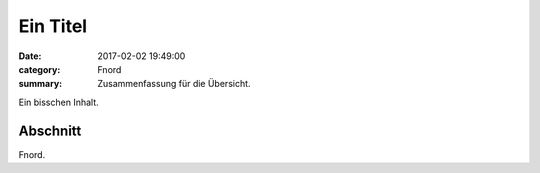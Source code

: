 Ein Titel
#########

:date: 2017-02-02 19:49:00
:category: Fnord
:summary: Zusammenfassung für die Übersicht.

Ein bisschen Inhalt.

Abschnitt
=========

Fnord.
